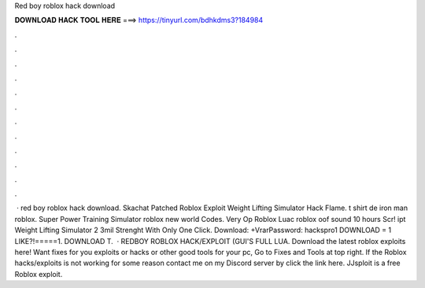 Red boy roblox hack download



𝐃𝐎𝐖𝐍𝐋𝐎𝐀𝐃 𝐇𝐀𝐂𝐊 𝐓𝐎𝐎𝐋 𝐇𝐄𝐑𝐄 ===> https://tinyurl.com/bdhkdms3?184984



.



.



.



.



.



.



.



.



.



.



.



.



 · red boy roblox hack download. Skachat Patched Roblox Exploit Weight Lifting Simulator Hack Flame. t shirt de iron man roblox. Super Power Training Simulator roblox new world Codes. Very Op Roblox Luac roblox oof sound 10 hours Scr! ipt Weight Lifting Simulator 2 3mil Strenght With Only One Click. Download: +VrarPassword: hackspro1 DOWNLOAD = 1 LIKE?!=====1. DOWNLOAD T.  · REDBOY ROBLOX HACK/EXPLOIT (GUI'S FULL LUA. Download the latest roblox exploits here! Want fixes for you exploits or hacks or other good tools for your pc, Go to Fixes and Tools at top right. If the Roblox hacks/exploits is not working for some reason contact me on my Discord server by click the link here. JJsploit is a free Roblox exploit.
